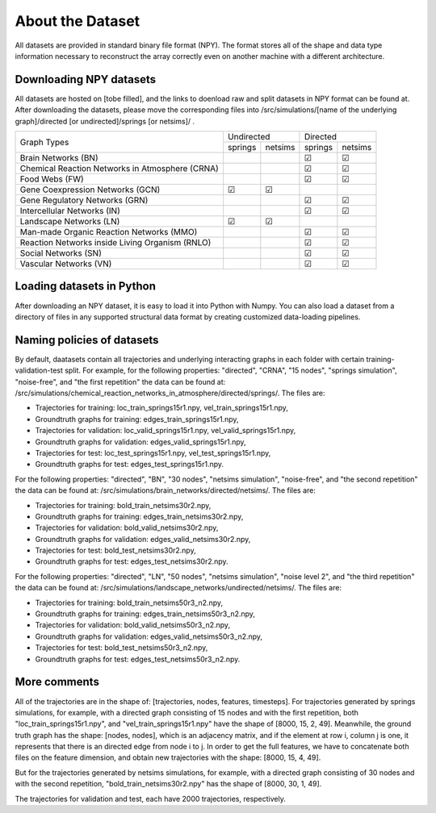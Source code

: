 About the Dataset
=================

All datasets are provided in standard binary file format (NPY). The format stores all of the shape and data type information necessary to reconstruct the array correctly even on another machine with a different architecture.

Downloading NPY datasets
************************

All datasets are hosted on [tobe filled], and the links to doenload raw and split datasets in NPY format can be found at.
After downloading the datasets, please move the corresponding files into /src/simulations/[name of the underlying graph]/directed [or undirected]/springs [or netsims]/ .

+-------------------------------------------------+------------+---------+----------+---------+
| Graph Types                                     | Undirected           | Directed           |
+                                                 +------------+---------+----------+---------+
|                                                 | springs    | netsims | springs  | netsims |
+-------------------------------------------------+------------+---------+----------+---------+
| Brain Networks (BN)                             |            |         |    ☑     |    ☑    |
+-------------------------------------------------+------------+---------+----------+---------+
| Chemical Reaction Networks in Atmosphere (CRNA) |            |         |    ☑     |    ☑    |
+-------------------------------------------------+------------+---------+----------+---------+
| Food Webs (FW)                                  |            |         |    ☑     |    ☑    |
+-------------------------------------------------+------------+---------+----------+---------+
| Gene Coexpression Networks (GCN)                |    ☑       |    ☑    |          |         |
+-------------------------------------------------+------------+---------+----------+---------+
| Gene Regulatory Networks (GRN)                  |            |         |    ☑     |    ☑    |
+-------------------------------------------------+------------+---------+----------+---------+
| Intercellular Networks (IN)                     |            |         |    ☑     |    ☑    |
+-------------------------------------------------+------------+---------+----------+---------+
| Landscape Networks (LN)                         |    ☑       |    ☑    |          |         |
+-------------------------------------------------+------------+---------+----------+---------+
| Man-made Organic Reaction Networks (MMO)        |            |         |    ☑     |    ☑    |
+-------------------------------------------------+------------+---------+----------+---------+
| Reaction Networks inside Living Organism (RNLO) |            |         |    ☑     |    ☑    |
+-------------------------------------------------+------------+---------+----------+---------+
| Social Networks (SN)                            |            |         |    ☑     |    ☑    |
+-------------------------------------------------+------------+---------+----------+---------+
| Vascular Networks (VN)                          |            |         |    ☑     |    ☑    |
+-------------------------------------------------+------------+---------+----------+---------+



Loading datasets in Python
**************************

After downloading an NPY dataset, it is easy to load it into Python with Numpy.
You can also load a dataset from a directory of files in any supported structural data format by creating customized data-loading pipelines.

Naming policies of datasets
****************************

By default, daatasets contain all trajectories and underlying interacting graphs in each folder with certain training-validation-test split.
For example, for the following properties: "directed", "CRNA", "15 nodes", "springs simulation", "noise-free", and "the first repetition" the data can be found at: /src/simulations/chemical_reaction_networks_in_atmosphere/directed/springs/.
The files are:

- Trajectories for training: loc\_train\_springs15r1.npy, vel\_train\_springs15r1.npy,
- Groundtruth graphs for training: edges\_train\_springs15r1.npy,
- Trajectories for validation: loc\_valid\_springs15r1.npy, vel\_valid\_springs15r1.npy,
- Groundtruth graphs for validation: edges\_valid\_springs15r1.npy,
- Trajectories for test: loc\_test\_springs15r1.npy, vel\_test\_springs15r1.npy,
- Groundtruth graphs for test: edges\_test\_springs15r1.npy.

For the following properties: "directed", "BN", "30 nodes", "netsims simulation", "noise-free", and "the second repetition" the data can be found at: /src/simulations/brain_networks/directed/netsims/.
The files are:

- Trajectories for training: bold\_train\_netsims30r2.npy,
- Groundtruth graphs for training: edges\_train\_netsims30r2.npy,
- Trajectories for validation: bold\_valid\_netsims30r2.npy,
- Groundtruth graphs for validation: edges\_valid\_netsims30r2.npy,
- Trajectories for test: bold\_test\_netsims30r2.npy,
- Groundtruth graphs for test: edges\_test\_netsims30r2.npy.

For the following properties: "directed", "LN", "50 nodes", "netsims simulation", "noise level 2", and "the third repetition" the data can be found at: /src/simulations/landscape_networks/undirected/netsims/.
The files are:

- Trajectories for training: bold\_train\_netsims50r3_n2.npy,
- Groundtruth graphs for training: edges\_train\_netsims50r3_n2.npy,
- Trajectories for validation: bold\_valid\_netsims50r3_n2.npy,
- Groundtruth graphs for validation: edges\_valid\_netsims50r3_n2.npy,
- Trajectories for test: bold\_test\_netsims50r3_n2.npy,
- Groundtruth graphs for test: edges\_test\_netsims50r3_n2.npy.

More comments
**************

All of the trajectories are in the shape of: [trajectories, nodes, features, timesteps].
For trajectories generated by springs simulations, for example, with a directed graph consisting of 15 nodes and with the first repetition, both "loc\_train\_springs15r1.npy", and "vel\_train\_springs15r1.npy" have the shape of [8000, 15, 2, 49].
Meanwhile, the ground truth graph has the shape: [nodes, nodes], which is an adjacency matrix, and if the element at row i, column j is one, it represents that there is an directed edge from node i to j.
In order to get the full features, we have to concatenate both files on the feature dimension, and obtain new trajectories with the shape: [8000, 15, 4, 49].

But for the trajectories generated by netsims simulations, for example, with a directed graph consisting of 30 nodes and with the second repetition, "bold\_train\_netsims30r2.npy" has the shape of [8000, 30, 1, 49].

The trajectories for validation and test, each have 2000 trajectories, respectively.
